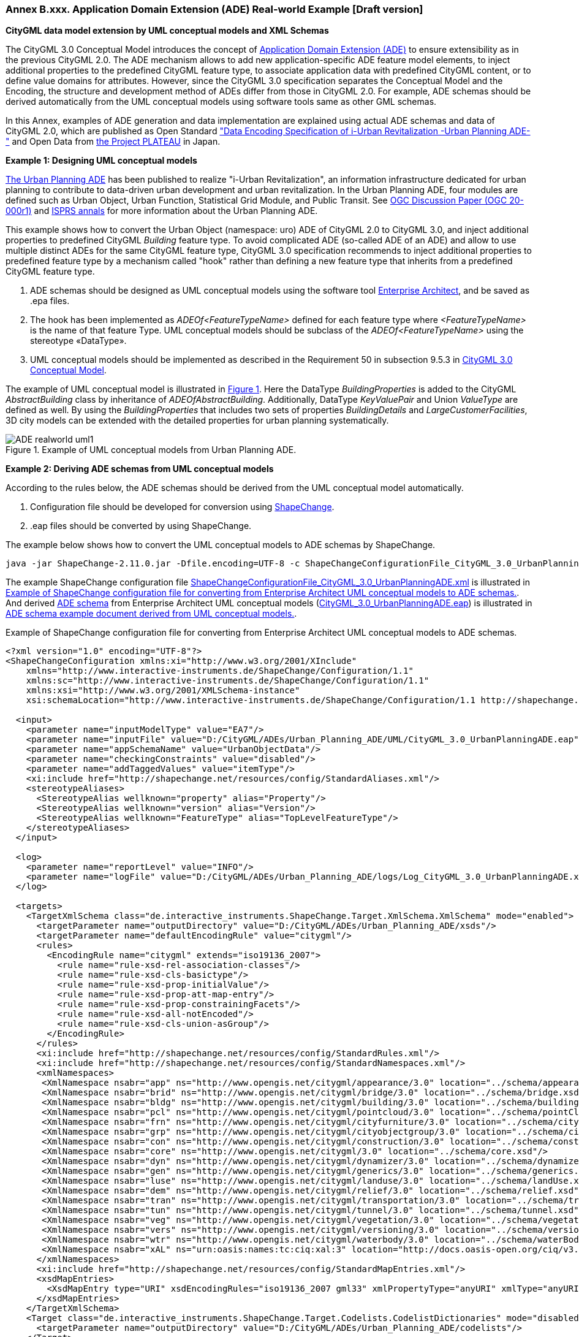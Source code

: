 :xrefstyle: short

[[annex-examples-ADE-realworld]]
=== Annex B.xxx. Application Domain Extension (ADE) Real-world Example [Draft version]

*CityGML data model extension by UML conceptual models and XML Schemas*

The CityGML 3.0 Conceptual Model introduces the concept of https://docs.ogc.org/is/20-010/20-010.html#toc66[Application Domain Extension (ADE)] to ensure extensibility as in the previous CityGML 2.0.
The ADE mechanism allows to add new application-specific ADE feature model elements, to inject additional properties to the predefined CityGML feature type, to associate application data with predefined CityGML content, or to define value domains for attributes.
However, since the CityGML 3.0 specification separates the Conceptual Model and the Encoding, the structure and development method of ADEs differ from those in CityGML 2.0.
For example, ADE schemas should be derived automatically from the UML conceptual models using software tools same as other GML schemas.

In this Annex, examples of ADE generation and data implementation are explained using actual ADE schemas and data of CityGML 2.0, which are published as Open Standard https://www.chisou.go.jp/tiiki/toshisaisei/itoshisaisei/iur/["Data Encoding Specification of i-Urban Revitalization -Urban Planning ADE-"] and Open Data from https://www.mlit.go.jp/plateau/opendata/[the Project PLATEAU] in Japan.

*Example 1: Designing UML conceptual models*

https://www.chisou.go.jp/tiiki/toshisaisei/itoshisaisei/iur/[The Urban Planning ADE] has been published to realize "i-Urban Revitalization", an information infrastructure dedicated for urban planning to contribute to data-driven urban development and urban revitalization. In the Urban Planning ADE, four modules are defined such as Urban Object, Urban Function, Statistical Grid Module, and Public Transit. See https://portal.ogc.org/files/?artifact_id=92113[OGC Discussion Paper (OGC 20-000r1)] and https://doi.org/10.5194/isprs-annals-V-4-2020-179-2020[ISPRS annals] for more information about the Urban Planning ADE.

This example shows how to convert the Urban Object (namespace: uro) ADE of CityGML 2.0 to CityGML 3.0, and inject additional properties to predefined CityGML _Building_ feature type. To avoid complicated ADE (so-called ADE of an ADE) and allow to use multiple distinct ADEs for the same CityGML feature type, CityGML 3.0 specification recommends to inject additional properties to predefined feature type by a mechanism called "hook" rather than defining a new feature type that inherits from a predefined CityGML feature type.

. ADE schemas should be designed as UML conceptual models using the software tool https://sparxsystems.com/[Enterprise Architect], and be saved as .epa files.
. The hook has been implemented as _ADEOf<FeatureTypeName>_ defined for each feature type where _<FeatureTypeName>_ is the name of that feature Type. UML conceptual models should be subclass of the _ADEOf<FeatureTypeName>_ using the stereotype «DataType».
. UML conceptual models should be implemented as described in the Requirement 50 in subsection 9.5.3 in https://docs.ogc.org/is/20-010/20-010.html#toc66[CityGML 3.0 Conceptual Model].

The example of UML conceptual model is illustrated in <<figure-ADE-realworld-uml1>>.
Here the DataType _BuildingProperties_ is added to the CityGML _AbstractBuilding_ class by inheritance of _ADEOfAbstractBuilding_. Additionally, DataType _KeyValuePair_ and Union _ValueType_ are defined as well. By using the _BuildingProperties_ that includes two sets of properties _BuildingDetails_ and _LargeCustomerFacilities_, 3D city models can be extended with the detailed properties for urban planning systematically.

[[figure-ADE-realworld-uml1]]
.Example of UML conceptual models from Urban Planning ADE.
image::images/ADE-realworld-uml1.png[align="center"]

*Example 2: Deriving ADE schemas from UML conceptual models*

According to the rules below, the ADE schemas should be derived from the UML conceptual model automatically.

. Configuration file should be developed for conversion using https://shapechange.net/[ShapeChange].
. .eap files should be converted by using ShapeChange.

The example below shows how to convert the UML conceptual models to ADE schemas by ShapeChange.
....
java -jar ShapeChange-2.11.0.jar -Dfile.encoding=UTF-8 -c ShapeChangeConfigurationFile_CityGML_3.0_UrbanPlanningADE.xml
....

The example ShapeChange configuration file https://github.com/nob140/CityGML3_ADE/blob/main/AutomaticConversion/ShapeChange/ShapeChangeConfigurationFile_CityGML_3.0_UrbanPlanningADE.xml[ShapeChangeConfigurationFile_CityGML_3.0_UrbanPlanningADE.xml] is illustrated in <<listing-ADE-realworld-shapechange1>>.
And derived https://github.com/nob140/CityGML3_ADE/blob/main/AutomaticConversion/urbanObject_CityGML3.xsd[ADE schema] from Enterprise Architect UML conceptual models (https://github.com/nob140/CityGML3_ADE/blob/main/AutomaticConversion/UML/CityGML_3.0_UrbanPlanningADE.eap[CityGML_3.0_UrbanPlanningADE.eap]) is illustrated in <<listing-ADE-realworld-ADE1>>.

[[listing-ADE-realworld-shapechange1]]
.Example of ShapeChange configuration file for converting from Enterprise Architect UML conceptual models to ADE schemas.
[source,XML]
----
<?xml version="1.0" encoding="UTF-8"?>
<ShapeChangeConfiguration xmlns:xi="http://www.w3.org/2001/XInclude" 
    xmlns="http://www.interactive-instruments.de/ShapeChange/Configuration/1.1" 
    xmlns:sc="http://www.interactive-instruments.de/ShapeChange/Configuration/1.1"  
    xmlns:xsi="http://www.w3.org/2001/XMLSchema-instance" 
    xsi:schemaLocation="http://www.interactive-instruments.de/ShapeChange/Configuration/1.1 http://shapechange.net/resources/schema/ShapeChangeConfiguration.xsd">
    
  <input>
    <parameter name="inputModelType" value="EA7"/>
    <parameter name="inputFile" value="D:/CityGML/ADEs/Urban_Planning_ADE/UML/CityGML_3.0_UrbanPlanningADE.eap"/>
    <parameter name="appSchemaName" value="UrbanObjectData"/>
    <parameter name="checkingConstraints" value="disabled"/>
    <parameter name="addTaggedValues" value="itemType"/>
    <xi:include href="http://shapechange.net/resources/config/StandardAliases.xml"/>
    <stereotypeAliases>
      <StereotypeAlias wellknown="property" alias="Property"/>
      <StereotypeAlias wellknown="version" alias="Version"/>
      <StereotypeAlias wellknown="FeatureType" alias="TopLevelFeatureType"/>
    </stereotypeAliases>
  </input>
  
  <log>
    <parameter name="reportLevel" value="INFO"/>
    <parameter name="logFile" value="D:/CityGML/ADEs/Urban_Planning_ADE/logs/Log_CityGML_3.0_UrbanPlanningADE.xml"/>
  </log>
  
  <targets>
    <TargetXmlSchema class="de.interactive_instruments.ShapeChange.Target.XmlSchema.XmlSchema" mode="enabled">
      <targetParameter name="outputDirectory" value="D:/CityGML/ADEs/Urban_Planning_ADE/xsds"/>
      <targetParameter name="defaultEncodingRule" value="citygml"/>
      <rules>
        <EncodingRule name="citygml" extends="iso19136_2007">
          <rule name="rule-xsd-rel-association-classes"/>
          <rule name="rule-xsd-cls-basictype"/>
          <rule name="rule-xsd-prop-initialValue"/>
          <rule name="rule-xsd-prop-att-map-entry"/>
          <rule name="rule-xsd-prop-constrainingFacets"/>
          <rule name="rule-xsd-all-notEncoded"/>
          <rule name="rule-xsd-cls-union-asGroup"/>
        </EncodingRule>
      </rules>
      <xi:include href="http://shapechange.net/resources/config/StandardRules.xml"/>
      <xi:include href="http://shapechange.net/resources/config/StandardNamespaces.xml"/>
      <xmlNamespaces>
       <XmlNamespace nsabr="app" ns="http://www.opengis.net/citygml/appearance/3.0" location="../schema/appearance.xsd"/>
       <XmlNamespace nsabr="brid" ns="http://www.opengis.net/citygml/bridge/3.0" location="../schema/bridge.xsd"/>
       <XmlNamespace nsabr="bldg" ns="http://www.opengis.net/citygml/building/3.0" location="../schema/building.xsd"/>
       <XmlNamespace nsabr="pcl" ns="http://www.opengis.net/citygml/pointcloud/3.0" location="../schema/pointCloud.xsd"/>
       <XmlNamespace nsabr="frn" ns="http://www.opengis.net/citygml/cityfurniture/3.0" location="../schema/cityFurniture.xsd"/>
       <XmlNamespace nsabr="grp" ns="http://www.opengis.net/citygml/cityobjectgroup/3.0" location="../schema/cityObjectGroup.xsd"/>
       <XmlNamespace nsabr="con" ns="http://www.opengis.net/citygml/construction/3.0" location="../schema/construction.xsd"/>
       <XmlNamespace nsabr="core" ns="http://www.opengis.net/citygml/3.0" location="../schema/core.xsd"/>
       <XmlNamespace nsabr="dyn" ns="http://www.opengis.net/citygml/dynamizer/3.0" location="../schema/dynamizer.xsd"/>
       <XmlNamespace nsabr="gen" ns="http://www.opengis.net/citygml/generics/3.0" location="../schema/generics.xsd"/>
       <XmlNamespace nsabr="luse" ns="http://www.opengis.net/citygml/landuse/3.0" location="../schema/landUse.xsd"/>
       <XmlNamespace nsabr="dem" ns="http://www.opengis.net/citygml/relief/3.0" location="../schema/relief.xsd"/>
       <XmlNamespace nsabr="tran" ns="http://www.opengis.net/citygml/transportation/3.0" location="../schema/transportation.xsd"/>
       <XmlNamespace nsabr="tun" ns="http://www.opengis.net/citygml/tunnel/3.0" location="../schema/tunnel.xsd"/>
       <XmlNamespace nsabr="veg" ns="http://www.opengis.net/citygml/vegetation/3.0" location="../schema/vegetation.xsd"/>
       <XmlNamespace nsabr="vers" ns="http://www.opengis.net/citygml/versioning/3.0" location="../schema/versioning.xsd"/>
       <XmlNamespace nsabr="wtr" ns="http://www.opengis.net/citygml/waterbody/3.0" location="../schema/waterBody.xsd"/>
       <XmlNamespace nsabr="xAL" ns="urn:oasis:names:tc:ciq:xal:3" location="http://docs.oasis-open.org/ciq/v3.0/cs02/xsd/default/xsd/xAL.xsd"/> 
      </xmlNamespaces>
      <xi:include href="http://shapechange.net/resources/config/StandardMapEntries.xml"/>
      <xsdMapEntries>
        <XsdMapEntry type="URI" xsdEncodingRules="iso19136_2007 gml33" xmlPropertyType="anyURI" xmlType="anyURI" xmlTypeType="simple" xmlTypeContent="simple"/>
      </xsdMapEntries>
    </TargetXmlSchema>
    <Target class="de.interactive_instruments.ShapeChange.Target.Codelists.CodelistDictionaries" mode="disabled">
      <targetParameter name="outputDirectory" value="D:/CityGML/ADEs/Urban_Planning_ADE/codelists"/>
    </Target>
  </targets>
</ShapeChangeConfiguration>
----

[[listing-ADE-realworld-ADE1]]
.ADE schema example document derived from UML conceptual models.
[source,XML]
----
<?xml version="1.0" encoding="UTF-8"?><schema xmlns="http://www.w3.org/2001/XMLSchema" xmlns:bldg="http://www.opengis.net/citygml/building/3.0" ...  xmlns:uro="https://www.chisou.go.jp/tiiki/toshisaisei/itoshisaisei/iur/uro/1.5" elementFormDefault="qualified" targetNamespace="https://www.chisou.go.jp/tiiki/toshisaisei/itoshisaisei/iur/uro/1.5" version="1.5.1">
  <import namespace="http://www.opengis.net/citygml/building/3.0" schemaLocation="../schema/building.xsd"/>
  ...
  <!--XML Schema document created by ShapeChange - http://shapechange.net/-->
  <element name="BuildingDetails" substitutionGroup="gml:AbstractObject" type="uro:BuildingDetailsType"/>
  <complexType name="BuildingDetailsType">
    <sequence>
      <element minOccurs="0" name="serialNumberOfBuildingCertification" type="string"/>
      <element minOccurs="0" name="siteArea" type="gml:MeasureType"/>
      <element minOccurs="0" name="buildingFootprintArea" type="gml:MeasureType"/>
      <element minOccurs="0" name="buildingRoofEdgeArea" type="gml:MeasureType"/>
      <element minOccurs="0" name="developmentArea" type="gml:MeasureType"/>
      <element minOccurs="0" name="totalFloorArea" type="gml:MeasureType"/>
      <element minOccurs="0" name="buildingStructureType" type="gml:CodeType"/>
      <element minOccurs="0" name="fireproofStructureType" type="gml:CodeType"/>
      <element minOccurs="0" name="implementingBody" type="string"/>
      <element minOccurs="0" name="urbanPlanType" type="gml:CodeType"/>
      <element minOccurs="0" name="districtsAndZonesType" type="gml:CodeType"/>
      <element minOccurs="0" name="landUsePlanType" type="gml:CodeType"/>
      <element minOccurs="0" name="areaClassificationType" type="gml:CodeType"/>
      <element minOccurs="0" name="prefecture" type="gml:CodeType"/>
      <element minOccurs="0" name="city" type="gml:CodeType"/>
      <element minOccurs="0" name="reference" type="string"/>
      <element minOccurs="0" name="note" type="string"/>
      <element minOccurs="0" name="surveyYear" type="gYear"/>
    </sequence>
  </complexType>
  <complexType name="BuildingDetailsPropertyType">
    <sequence>
      <element ref="uro:BuildingDetails"/>
    </sequence>
  </complexType>
  <element name="BuildingProperties" substitutionGroup="bldg:ADEOfAbstractBuilding" type="uro:BuildingPropertiesType"/>
  <complexType name="BuildingPropertiesType">
    <complexContent>
      <extension base="bldg:ADEOfAbstractBuildingType">
        <sequence>
          <element minOccurs="0" name="buildingDetails" type="uro:BuildingDetailsPropertyType"/>
          <element minOccurs="0" name="largeCustomerFacilities" type="uro:LargeCustomerFacilitiesPropertyType"/>
          <element maxOccurs="unbounded" minOccurs="0" name="extendedAttribute" type="uro:KeyValuePairPropertyType"/>
        </sequence>
      </extension>
    </complexContent>
  </complexType>
  <complexType name="BuildingPropertiesPropertyType">
    <sequence>
      <element ref="uro:BuildingProperties"/>
    </sequence>
  </complexType>
  <element name="CityObjectGroupProperties" substitutionGroup="grp:ADEOfCityObjectGroup" type="uro:CityObjectGroupPropertiesType"/>
  <complexType name="CityObjectGroupPropertiesType">
    <complexContent>
      <extension base="grp:ADEOfCityObjectGroupType">
        <sequence>
          <element minOccurs="0" name="fiscalYearOfPublication" type="gYear"/>
          <element minOccurs="0" name="language" type="gml:CodeType"/>
        </sequence>
      </extension>
    </complexContent>
  </complexType>
  <complexType name="CityObjectGroupPropertiesPropertyType">
    <sequence>
      <element ref="uro:CityObjectGroupProperties"/>
    </sequence>
  </complexType>
  <element name="KeyValuePair" substitutionGroup="gml:AbstractObject" type="uro:KeyValuePairType"/>
  <complexType name="KeyValuePairType">
    <sequence>
      <element name="key" type="gml:CodeType"/>
      <group ref="uro:ValueTypeGroup"/>
    </sequence>
  </complexType>
  <complexType name="KeyValuePairPropertyType">
    <sequence>
      <element ref="uro:KeyValuePair"/>
    </sequence>
  </complexType>
  <element name="LandUseProperties" substitutionGroup="luse:ADEOfLandUse" type="uro:LandUsePropertiesType"/>
  <complexType name="LandUsePropertiesType">
    <complexContent>
      <extension base="luse:ADEOfLandUseType">
        <sequence>
          <element minOccurs="0" name="nominalArea" type="gml:MeasureType"/>
          <element minOccurs="0" name="ownerType" type="gml:CodeType"/>
          <element minOccurs="0" name="owner" type="string"/>
          <element minOccurs="0" name="areaInSquareMeter" type="gml:MeasureType"/>
          <element minOccurs="0" name="areaInHa" type="gml:MeasureType"/>
          <element minOccurs="0" name="urbanPlanType" type="gml:CodeType"/>
          <element minOccurs="0" name="districtsAndZonesType" type="gml:CodeType"/>
          <element minOccurs="0" name="landUsePlanType" type="gml:CodeType"/>
          <element minOccurs="0" name="areaClassificationType" type="gml:CodeType"/>
          <element minOccurs="0" name="prefecture" type="gml:CodeType"/>
          <element minOccurs="0" name="city" type="gml:CodeType"/>
          <element minOccurs="0" name="reference" type="string"/>
          <element minOccurs="0" name="note" type="string"/>
          <element minOccurs="0" name="surveyYear" type="gYear"/>
        </sequence>
      </extension>
    </complexContent>
  </complexType>
  <complexType name="LandUsePropertiesPropertyType">
    <sequence>
      <element ref="uro:LandUseProperties"/>
    </sequence>
  </complexType>
  <element name="LargeCustomerFacilities" substitutionGroup="gml:AbstractObject" type="uro:LargeCustomerFacilitiesType"/>
  <complexType name="LargeCustomerFacilitiesType">
    <sequence>
      <element minOccurs="0" name="class" type="gml:CodeType"/>
      <element minOccurs="0" name="name" type="string"/>
      <element minOccurs="0" name="capacity" type="integer"/>
      <element minOccurs="0" name="owner" type="string"/>
      <element minOccurs="0" name="totalFloorArea" type="gml:MeasureType"/>
      <element minOccurs="0" name="totalStoreFloorArea" type="gml:MeasureType"/>
      <element minOccurs="0" name="inauguralDate" type="date"/>
      <element minOccurs="0" name="keyTenants" type="string"/>
      <element minOccurs="0" name="availability" type="boolean"/>
      <element minOccurs="0" name="urbanPlanType" type="gml:CodeType"/>
      <element minOccurs="0" name="districtsAndZonesType" type="gml:CodeType"/>
      <element minOccurs="0" name="landUsePlanType" type="gml:CodeType"/>
      <element minOccurs="0" name="areaClassificationType" type="gml:CodeType"/>
      <element minOccurs="0" name="prefecture" type="gml:CodeType"/>
      <element minOccurs="0" name="city" type="gml:CodeType"/>
      <element minOccurs="0" name="reference" type="string"/>
      <element minOccurs="0" name="note" type="string"/>
      <element minOccurs="0" name="surveyYear" type="gYear"/>
    </sequence>
  </complexType>
  <complexType name="LargeCustomerFacilitiesPropertyType">
    <sequence>
      <element ref="uro:LargeCustomerFacilities"/>
    </sequence>
  </complexType>
  <element name="RoadProperties" substitutionGroup="tran:ADEOfRoad" type="uro:RoadPropertiesType"/>
  <complexType name="RoadPropertiesType">
    <complexContent>
      <extension base="tran:ADEOfRoadType">
        <sequence>
          <element minOccurs="0" name="width" type="gml:LengthType"/>
          <element minOccurs="0" name="widthType" type="gml:CodeType"/>
          <element minOccurs="0" name="trafficVolume" type="uro:TrafficVolumePropertyType"/>
        </sequence>
      </extension>
    </complexContent>
  </complexType>
  <complexType name="RoadPropertiesPropertyType">
    <sequence>
      <element ref="uro:RoadProperties"/>
    </sequence>
  </complexType>
  <element name="TrafficVolume" substitutionGroup="gml:AbstractObject" type="uro:TrafficVolumeType"/>
  <complexType name="TrafficVolumeType">
    <sequence>
      <element minOccurs="0" name="weekday12hourTrafficVolume" type="integer"/>
      <element minOccurs="0" name="weekday24hourTrafficVolume" type="integer"/>
      <element minOccurs="0" name="largeVehicleRate" type="double"/>
      <element minOccurs="0" name="congestionRate" type="double"/>
      <element minOccurs="0" name="averageTravelSpeedInCongestion" type="double"/>
      <element minOccurs="0" name="observationPointName" type="string"/>
      <element minOccurs="0" name="urbanPlanType" type="gml:CodeType"/>
      <element minOccurs="0" name="areaClassificationType" type="gml:CodeType"/>
      <element minOccurs="0" name="prefecture" type="gml:CodeType"/>
      <element minOccurs="0" name="city" type="gml:CodeType"/>
      <element minOccurs="0" name="reference" type="string"/>
      <element minOccurs="0" name="note" type="string"/>
      <element minOccurs="0" name="surveyYear" type="gYear"/>
    </sequence>
  </complexType>
  <complexType name="TrafficVolumePropertyType">
    <sequence>
      <element ref="uro:TrafficVolume"/>
    </sequence>
  </complexType>
  <group name="ValueTypeGroup">
    <choice>
      <element name="stringValue" type="string"/>
      <element name="intValue" type="integer"/>
      <element name="doubleValue" type="double"/>
      <element name="codeValue" type="gml:CodeType"/>
      <element name="measuredValue" type="gml:MeasureType"/>
      <element name="dateValue" type="date"/>
      <element name="uriValue" type="anyURI"/>
    </choice>
  </group>
</schema>
----

*Example 3: CityGML 3.0 building models adopting converted ADE schemas*

https://www.mlit.go.jp/plateau/[the Project PLATEAU] has launched by MLIT (Ministry of Land, Infrastructure, Transport and Tourism) Japan in 2020, and developed 3D city models more than 10 million buildings of 56 cities, over 10,000km2 in Japan within one year. The 3D city models has implemented using Urban Planning ADE and published as Open Data (CC BY 4.0/ODbL).

The <<figure-ADE-realworld-step2>> illustrates sample building data, and the <<listing-ADE-realworld-gml1>> shows example of the converted data from CityGML 2.0 building models to CityGML 3.0. Note that this conversion has operated manually by checking the ADE schema carefully. Though there are converters of CityGML 2.0 and CityGML 3.0 such as https://github.com/tum-gis/citygml2-to-citygml3[citygml2-to-citygml3], data conversion using ADE is a challenge in the future.

[[figure-ADE-realworld-step2]]
.Meiji Memorial Picture Gallery (Mesh ID: 53394517, Building ID: 13104-bldg-53) from https://www.geospatial.jp/ckan/dataset/plateau-tokyo23ku-citygml-2020[the Project PLATEAU].
image::images/53394517_bldg_6697_MeijiMemorialPictureGallery_CityGML2.png[align="center"]

[[listing-ADE-realworld-gml1]]
.GML instance document for the example of using derived ADE.
[source,XML]
----
<?xml version="1.0" encoding="UTF-8"?>
<core:CityModel xmlns:uro="https://www.chisou.go.jp/tiiki/toshisaisei/itoshisaisei/iur/uro/1.5" ...
xsi:schemaLocation="https://www.chisou.go.jp/tiiki/toshisaisei/itoshisaisei/iur/uro/1.5 ./urbanObject_CityGML3.xsd ...">
	<gml:boundedBy> ... </gml:boundedBy>
	<core:cityObjectMember>
		<bldg:Building gml:id="BLD_77ca1a15-3b35-4386-8f86-152ed71c4c64">
			<core:genericAttribute> ... </core:genericAttribute>
            ...
			<core:boundary> ... </core:boundary>
            ...
			<core:lod0MultiSurface> ... </core:lod0MultiSurface>
			<core:lod1Solid> ... </core:lod1Solid>
			<core:lod2Solid> ... </core:lod2Solid>
			<con:height> ... </con:height>
			<bldg:address> ... </bldg:address>
			<bldg:adeOfAbstractBuilding>
				<uro:BuildingProperties>
					<uro:buildingDetails>
						<uro:BuildingDetails>
							<uro:buildingRoofEdgeArea uom="m2">2513.85520</uro:buildingRoofEdgeArea>
							<uro:districtsAndZonesType codeSpace="../codelists/Common_districtsAndZonesType.xml">4</uro:districtsAndZonesType>
							<uro:prefecture codeSpace="../codelists/Common_prefecture.xml">13</uro:prefecture>
							<uro:city codeSpace="../codelists/Common_localPublicAuthorities.xml">13104</uro:city>
							<uro:surveyYear>2016</uro:surveyYear>
						</uro:BuildingDetails>
					</uro:buildingDetails>
					<uro:extendedAttribute>
						<uro:KeyValuePair>
							<uro:key codeSpace="../codelists/extendedAttribute_key.xml">2</uro:key>
							<uro:codeValue codeSpace="../codelists/extendedAttribute_key2.xml">2</uro:codeValue>
						</uro:KeyValuePair>
					</uro:extendedAttribute>
					<uro:extendedAttribute>
						<uro:KeyValuePair>
							<uro:key codeSpace="../codelists/extendedAttribute_key.xml">105</uro:key>
							<uro:codeValue codeSpace="../codelists/extendedAttribute_key105.xml">2</uro:codeValue>
						</uro:KeyValuePair>
					</uro:extendedAttribute>
					<uro:extendedAttribute>
						<uro:KeyValuePair>
							<uro:key codeSpace="../codelists/extendedAttribute_key.xml">106</uro:key>
							<uro:codeValue codeSpace="../codelists/extendedAttribute_key106.xml">20</uro:codeValue>
						</uro:KeyValuePair>
					</uro:extendedAttribute>
				</uro:BuildingProperties>
			</bldg:adeOfAbstractBuilding>
		</bldg:Building>
	</core:cityObjectMember>
	<core:appearanceMember> ... </core:appearanceMember>
</core:CityModel>
----

